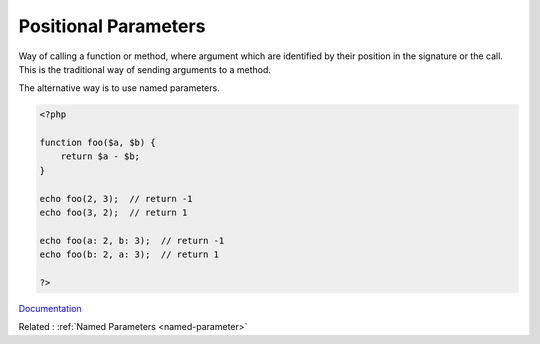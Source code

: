 .. _positional-parameter:
.. meta::
	:description:
		Positional Parameters: Way of calling a function or method, where argument which are identified by their position in the signature or the call.
	:twitter:card: summary_large_image
	:twitter:site: @exakat
	:twitter:title: Positional Parameters
	:twitter:description: Positional Parameters: Way of calling a function or method, where argument which are identified by their position in the signature or the call
	:twitter:creator: @exakat
	:og:title: Positional Parameters
	:og:type: article
	:og:description: Way of calling a function or method, where argument which are identified by their position in the signature or the call
	:og:url: https://php-dictionary.readthedocs.io/en/latest/dictionary/positional-parameter.ini.html
	:og:locale: en


Positional Parameters
---------------------

Way of calling a function or method, where argument which are identified by their position in the signature or the call. This is the traditional way of sending arguments to a method. 

The alternative way is to use named parameters.

.. code-block:: php
   
   <?php
   
   function foo($a, $b) {
       return $a - $b;
   }
   
   echo foo(2, 3);  // return -1
   echo foo(3, 2);  // return 1
   
   echo foo(a: 2, b: 3);  // return -1
   echo foo(b: 2, a: 3);  // return 1
   
   ?>


`Documentation <https://www.php.net/manual/en/functions.arguments.php>`__

Related : :ref:`Named Parameters <named-parameter>`
